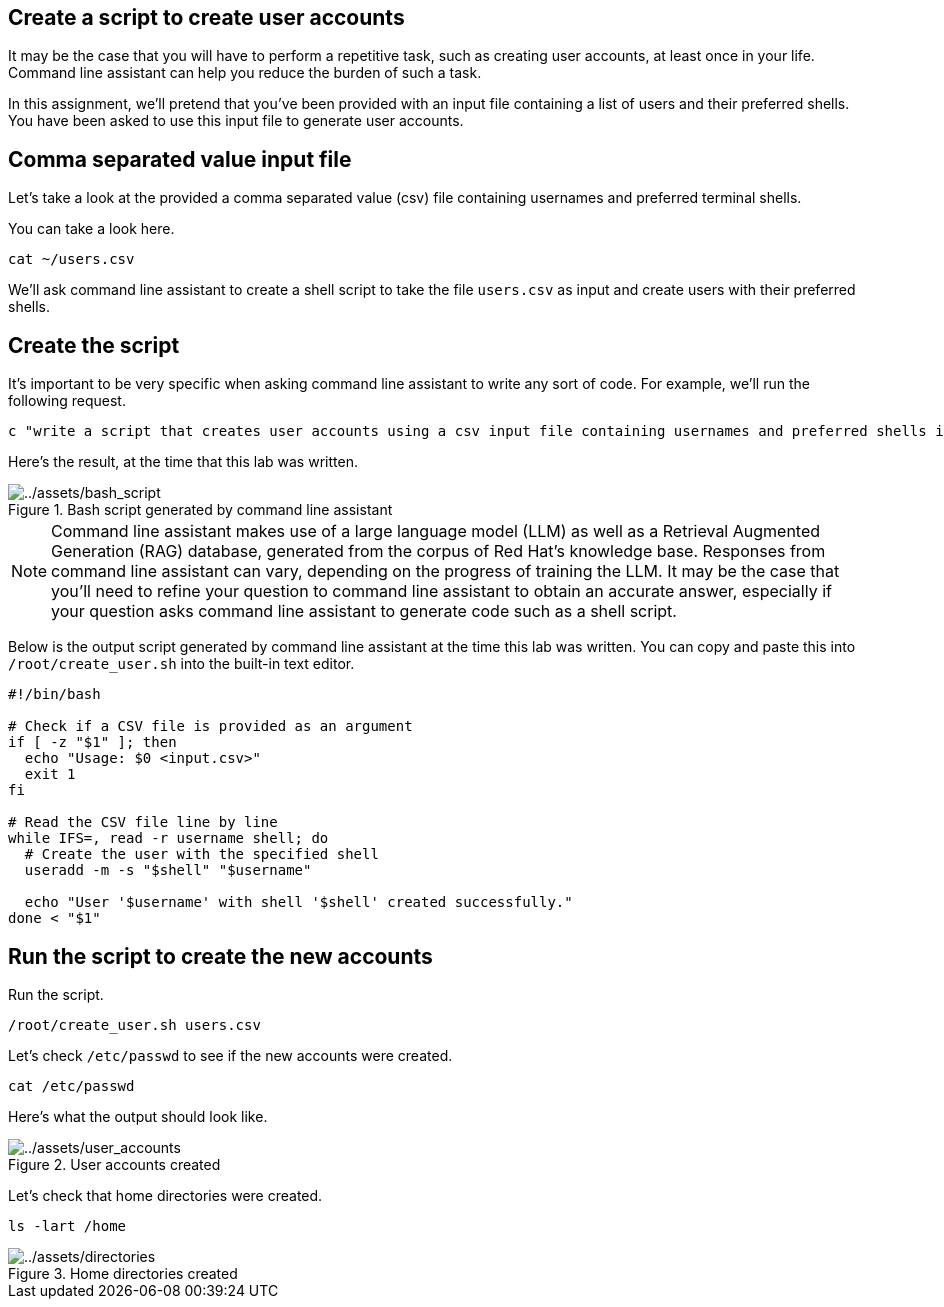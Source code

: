 :imagesdir: ../assets/images

== Create a script to create user accounts

It may be the case that you will have to perform a repetitive task, such
as creating user accounts, at least once in your life. Command line
assistant can help you reduce the burden of such a task.

In this assignment, we’ll pretend that you’ve been provided with an
input file containing a list of users and their preferred shells. You
have been asked to use this input file to generate user accounts.

== Comma separated value input file

Let’s take a look at the provided a comma separated value (csv) file
containing usernames and preferred terminal shells.

You can take a look here.

[source,bash,run]
----
cat ~/users.csv
----

We’ll ask command line assistant to create a shell script to take the
file `+users.csv+` as input and create users with their preferred
shells.

== Create the script

It’s important to be very specific when asking command line assistant to
write any sort of code. For example, we’ll run the following request.

[source,bash,run]
----
c "write a script that creates user accounts using a csv input file containing usernames and preferred shells in rhel9"
----

Here’s the result, at the time that this lab was written.

.Bash script generated by command line assistant
image::bash_script.png[../assets/bash_script]

NOTE: Command line assistant makes use of a large language model (LLM) as well as a Retrieval Augmented Generation (RAG) database, generated from the corpus of Red Hat’s knowledge base. Responses from command line assistant can vary, depending on the progress of training the LLM. It may be the case that you’ll need to refine your question to command line assistant to obtain an accurate answer, especially if your question asks command line assistant to generate code such as a shell script.

Below is the output script generated by command line assistant at the
time this lab was written. You can copy and paste this into
`+/root/create_user.sh+` into the built-in text editor.

[source,bash]
----
#!/bin/bash

# Check if a CSV file is provided as an argument
if [ -z "$1" ]; then
  echo "Usage: $0 <input.csv>"
  exit 1
fi

# Read the CSV file line by line
while IFS=, read -r username shell; do
  # Create the user with the specified shell
  useradd -m -s "$shell" "$username"

  echo "User '$username' with shell '$shell' created successfully."
done < "$1"
----

== Run the script to create the new accounts

Run the script.

[source,bash,run]
----
/root/create_user.sh users.csv
----

Let’s check `+/etc/passwd+` to see if the new accounts were created.

[source,bash,run]
----
cat /etc/passwd
----

Here’s what the output should look like.

.User accounts created
image::user_accounts.png[../assets/user_accounts]

Let’s check that home directories were created.

[source,bash,run]
----
ls -lart /home
----

.Home directories created
image::directories.png[../assets/directories]
